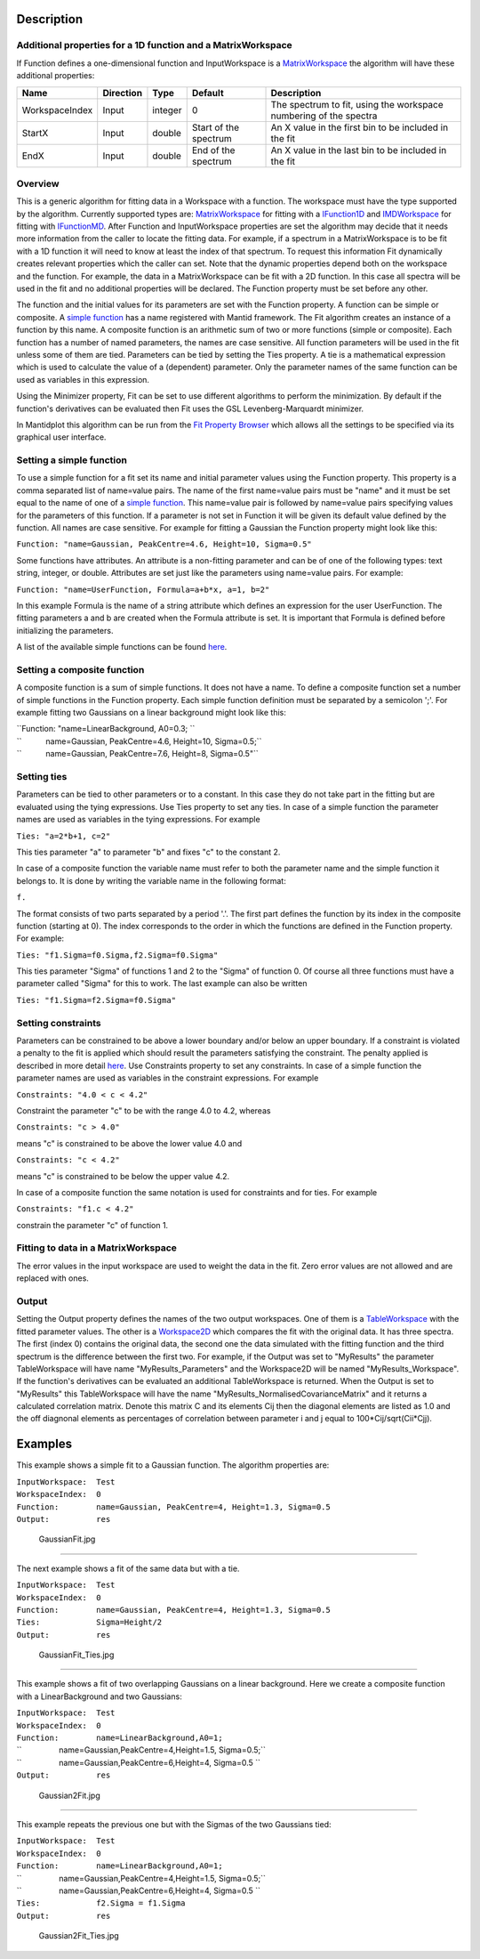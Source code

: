 .. algorithm::

.. summary::

.. alias::

.. properties::

Description
-----------

Additional properties for a 1D function and a MatrixWorkspace
~~~~~~~~~~~~~~~~~~~~~~~~~~~~~~~~~~~~~~~~~~~~~~~~~~~~~~~~~~~~~

If Function defines a one-dimensional function and InputWorkspace is a
`MatrixWorkspace <MatrixWorkspace>`__ the algorithm will have these
additional properties:

+------------------+-------------+-----------+-------------------------+---------------------------------------------------------------------+
| Name             | Direction   | Type      | Default                 | Description                                                         |
+==================+=============+===========+=========================+=====================================================================+
| WorkspaceIndex   | Input       | integer   | 0                       | The spectrum to fit, using the workspace numbering of the spectra   |
+------------------+-------------+-----------+-------------------------+---------------------------------------------------------------------+
| StartX           | Input       | double    | Start of the spectrum   | An X value in the first bin to be included in the fit               |
+------------------+-------------+-----------+-------------------------+---------------------------------------------------------------------+
| EndX             | Input       | double    | End of the spectrum     | An X value in the last bin to be included in the fit                |
+------------------+-------------+-----------+-------------------------+---------------------------------------------------------------------+

Overview
~~~~~~~~

This is a generic algorithm for fitting data in a Workspace with a
function. The workspace must have the type supported by the algorithm.
Currently supported types are: `MatrixWorkspace <MatrixWorkspace>`__ for
fitting with a `IFunction1D <IFunction1D>`__ and
`IMDWorkspace <IMDWorkspace>`__ for fitting with
`IFunctionMD <IFunctionMD>`__. After Function and InputWorkspace
properties are set the algorithm may decide that it needs more
information from the caller to locate the fitting data. For example, if
a spectrum in a MatrixWorkspace is to be fit with a 1D function it will
need to know at least the index of that spectrum. To request this
information Fit dynamically creates relevant properties which the caller
can set. Note that the dynamic properties depend both on the workspace
and the function. For example, the data in a MatrixWorkspace can be fit
with a 2D function. In this case all spectra will be used in the fit and
no additional properties will be declared. The Function property must be
set before any other.

The function and the initial values for its parameters are set with the
Function property. A function can be simple or composite. A `simple
function <:Category:Fit_functions>`__ has a name registered with Mantid
framework. The Fit algorithm creates an instance of a function by this
name. A composite function is an arithmetic sum of two or more functions
(simple or composite). Each function has a number of named parameters,
the names are case sensitive. All function parameters will be used in
the fit unless some of them are tied. Parameters can be tied by setting
the Ties property. A tie is a mathematical expression which is used to
calculate the value of a (dependent) parameter. Only the parameter names
of the same function can be used as variables in this expression.

Using the Minimizer property, Fit can be set to use different algorithms
to perform the minimization. By default if the function's derivatives
can be evaluated then Fit uses the GSL Levenberg-Marquardt minimizer.

In Mantidplot this algorithm can be run from the `Fit Property
Browser <MantidPlot:_Data Analysis and Curve Fitting#Simple_Peak_Fitting_with_the_Fit_Wizard>`__
which allows all the settings to be specified via its graphical user
interface.

Setting a simple function
~~~~~~~~~~~~~~~~~~~~~~~~~

To use a simple function for a fit set its name and initial parameter
values using the Function property. This property is a comma separated
list of name=value pairs. The name of the first name=value pairs must be
"name" and it must be set equal to the name of one of a `simple
function <:Category:Fit_functions>`__. This name=value pair is followed
by name=value pairs specifying values for the parameters of this
function. If a parameter is not set in Function it will be given its
default value defined by the function. All names are case sensitive. For
example for fitting a Gaussian the Function property might look like
this:

``Function: "name=Gaussian, PeakCentre=4.6, Height=10, Sigma=0.5"``

Some functions have attributes. An attribute is a non-fitting parameter
and can be of one of the following types: text string, integer, or
double. Attributes are set just like the parameters using name=value
pairs. For example:

``Function: "name=UserFunction, Formula=a+b*x, a=1, b=2"``

In this example Formula is the name of a string attribute which defines
an expression for the user UserFunction. The fitting parameters a and b
are created when the Formula attribute is set. It is important that
Formula is defined before initializing the parameters.

A list of the available simple functions can be found
`here <:Category:Fit_functions>`__.

Setting a composite function
~~~~~~~~~~~~~~~~~~~~~~~~~~~~

A composite function is a sum of simple functions. It does not have a
name. To define a composite function set a number of simple functions in
the Function property. Each simple function definition must be separated
by a semicolon ';'. For example fitting two Gaussians on a linear
background might look like this:

| ``Function: "name=LinearBackground, A0=0.3; ``
| ``           name=Gaussian, PeakCentre=4.6, Height=10, Sigma=0.5;``
| ``           name=Gaussian, PeakCentre=7.6, Height=8, Sigma=0.5"``

Setting ties
~~~~~~~~~~~~

Parameters can be tied to other parameters or to a constant. In this
case they do not take part in the fitting but are evaluated using the
tying expressions. Use Ties property to set any ties. In case of a
simple function the parameter names are used as variables in the tying
expressions. For example

``Ties: "a=2*b+1, c=2"``

This ties parameter "a" to parameter "b" and fixes "c" to the constant
2.

In case of a composite function the variable name must refer to both the
parameter name and the simple function it belongs to. It is done by
writing the variable name in the following format:

``f``\ \ ``.``\ 

The format consists of two parts separated by a period '.'. The first
part defines the function by its index in the composite function
(starting at 0). The index corresponds to the order in which the
functions are defined in the Function property. For example:

``Ties: "f1.Sigma=f0.Sigma,f2.Sigma=f0.Sigma"``

This ties parameter "Sigma" of functions 1 and 2 to the "Sigma" of
function 0. Of course all three functions must have a parameter called
"Sigma" for this to work. The last example can also be written

``Ties: "f1.Sigma=f2.Sigma=f0.Sigma"``

Setting constraints
~~~~~~~~~~~~~~~~~~~

Parameters can be constrained to be above a lower boundary and/or below
an upper boundary. If a constraint is violated a penalty to the fit is
applied which should result the parameters satisfying the constraint.
The penalty applied is described in more detail
`here <FitConstraint>`__. Use Constraints property to set any
constraints. In case of a simple function the parameter names are used
as variables in the constraint expressions. For example

``Constraints: "4.0 < c < 4.2"``

Constraint the parameter "c" to be with the range 4.0 to 4.2, whereas

``Constraints: "c > 4.0"``

means "c" is constrained to be above the lower value 4.0 and

``Constraints: "c < 4.2"``

means "c" is constrained to be below the upper value 4.2.

In case of a composite function the same notation is used for
constraints and for ties. For example

``Constraints: "f1.c < 4.2"``

constrain the parameter "c" of function 1.

Fitting to data in a MatrixWorkspace
~~~~~~~~~~~~~~~~~~~~~~~~~~~~~~~~~~~~

The error values in the input workspace are used to weight the data in
the fit. Zero error values are not allowed and are replaced with ones.

Output
~~~~~~

Setting the Output property defines the names of the two output
workspaces. One of them is a `TableWorkspace <TableWorkspace>`__ with
the fitted parameter values. The other is a
`Workspace2D <Workspace2D>`__ which compares the fit with the original
data. It has three spectra. The first (index 0) contains the original
data, the second one the data simulated with the fitting function and
the third spectrum is the difference between the first two. For example,
if the Output was set to "MyResults" the parameter TableWorkspace will
have name "MyResults\_Parameters" and the Workspace2D will be named
"MyResults\_Workspace". If the function's derivatives can be evaluated
an additional TableWorkspace is returned. When the Output is set to
"MyResults" this TableWorkspace will have the name
"MyResults\_NormalisedCovarianceMatrix" and it returns a calculated
correlation matrix. Denote this matrix C and its elements Cij then the
diagonal elements are listed as 1.0 and the off diagnonal elements as
percentages of correlation between parameter i and j equal to
100\*Cij/sqrt(Cii\*Cjj).

Examples
--------

This example shows a simple fit to a Gaussian function. The algorithm
properties are:

| ``InputWorkspace:  Test``
| ``WorkspaceIndex:  0``
| ``Function:        name=Gaussian, PeakCentre=4, Height=1.3, Sigma=0.5``
| ``Output:          res``

.. figure:: images\GaussianFit.jpg
   :alt: GaussianFit.jpg

   GaussianFit.jpg

--------------

The next example shows a fit of the same data but with a tie.

| ``InputWorkspace:  Test``
| ``WorkspaceIndex:  0``
| ``Function:        name=Gaussian, PeakCentre=4, Height=1.3, Sigma=0.5``
| ``Ties:            Sigma=Height/2``
| ``Output:          res``

.. figure:: images\GaussianFit_Ties.jpg
   :alt: GaussianFit_Ties.jpg

   GaussianFit\_Ties.jpg

--------------

This example shows a fit of two overlapping Gaussians on a linear
background. Here we create a composite function with a LinearBackground
and two Gaussians:

| ``InputWorkspace:  Test``
| ``WorkspaceIndex:  0``
| ``Function:        name=LinearBackground,A0=1;``
| ``                 name=Gaussian,PeakCentre=4,Height=1.5, Sigma=0.5;``
| ``                 name=Gaussian,PeakCentre=6,Height=4, Sigma=0.5 ``
| ``Output:          res``

.. figure:: images\Gaussian2Fit.jpg
   :alt: Gaussian2Fit.jpg

   Gaussian2Fit.jpg

--------------

This example repeats the previous one but with the Sigmas of the two
Gaussians tied:

| ``InputWorkspace:  Test``
| ``WorkspaceIndex:  0``
| ``Function:        name=LinearBackground,A0=1;``
| ``                 name=Gaussian,PeakCentre=4,Height=1.5, Sigma=0.5;``
| ``                 name=Gaussian,PeakCentre=6,Height=4, Sigma=0.5 ``
| ``Ties:            f2.Sigma = f1.Sigma``
| ``Output:          res``

.. figure:: images\Gaussian2Fit_Ties.jpg
   :alt: Gaussian2Fit_Ties.jpg

   Gaussian2Fit\_Ties.jpg

.. algm_categories::
